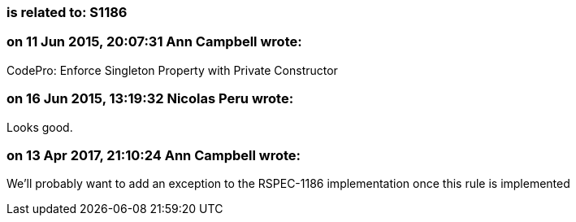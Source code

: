 === is related to: S1186

=== on 11 Jun 2015, 20:07:31 Ann Campbell wrote:
CodePro: Enforce Singleton Property with Private Constructor

=== on 16 Jun 2015, 13:19:32 Nicolas Peru wrote:
Looks good.

=== on 13 Apr 2017, 21:10:24 Ann Campbell wrote:
We'll probably want to add an exception to the RSPEC-1186 implementation once this rule is implemented


